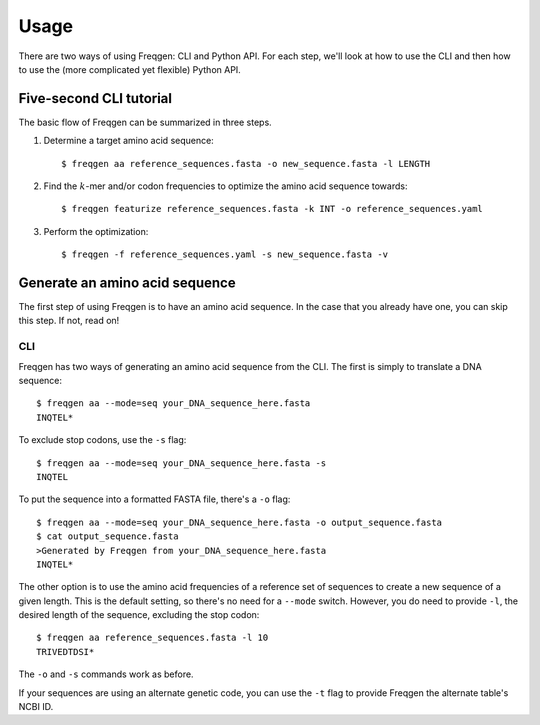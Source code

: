 Usage
=====

There are two ways of using Freqgen: CLI and Python API. For each step, we'll
look at how to use the CLI and then how to use the (more complicated yet
flexible) Python API.


Five-second CLI tutorial
------------------------

The basic flow of Freqgen can be summarized in three steps.

#. Determine a target amino acid sequence::

    $ freqgen aa reference_sequences.fasta -o new_sequence.fasta -l LENGTH

#. Find the :math:`k`-mer and/or codon frequencies to optimize the amino acid sequence towards::

    $ freqgen featurize reference_sequences.fasta -k INT -o reference_sequences.yaml

#. Perform the optimization::

    $ freqgen -f reference_sequences.yaml -s new_sequence.fasta -v


Generate an amino acid sequence
-------------------------------

The first step of using Freqgen is to have an amino acid sequence. In the case
that you already have one, you can skip this step. If not, read on!

CLI
~~~

Freqgen has two ways of generating an amino acid sequence from the CLI. The
first is simply to translate a DNA sequence::

    $ freqgen aa --mode=seq your_DNA_sequence_here.fasta
    INQTEL*

To exclude stop codons, use the ``-s`` flag::

    $ freqgen aa --mode=seq your_DNA_sequence_here.fasta -s
    INQTEL

To put the sequence into a formatted FASTA file, there's a ``-o`` flag::

    $ freqgen aa --mode=seq your_DNA_sequence_here.fasta -o output_sequence.fasta
    $ cat output_sequence.fasta
    >Generated by Freqgen from your_DNA_sequence_here.fasta
    INQTEL*

The other option is to use the amino acid frequencies of a reference set of
sequences to create a new sequence of a given length. This is the default
setting, so there's no need for a ``--mode`` switch. However, you do need to
provide ``-l``, the desired length of the sequence, excluding the stop codon::

    $ freqgen aa reference_sequences.fasta -l 10
    TRIVEDTDSI*

The ``-o`` and ``-s`` commands work as before.

If your sequences are using an alternate genetic code, you can use the ``-t``
flag to provide Freqgen the alternate table's NCBI ID.

